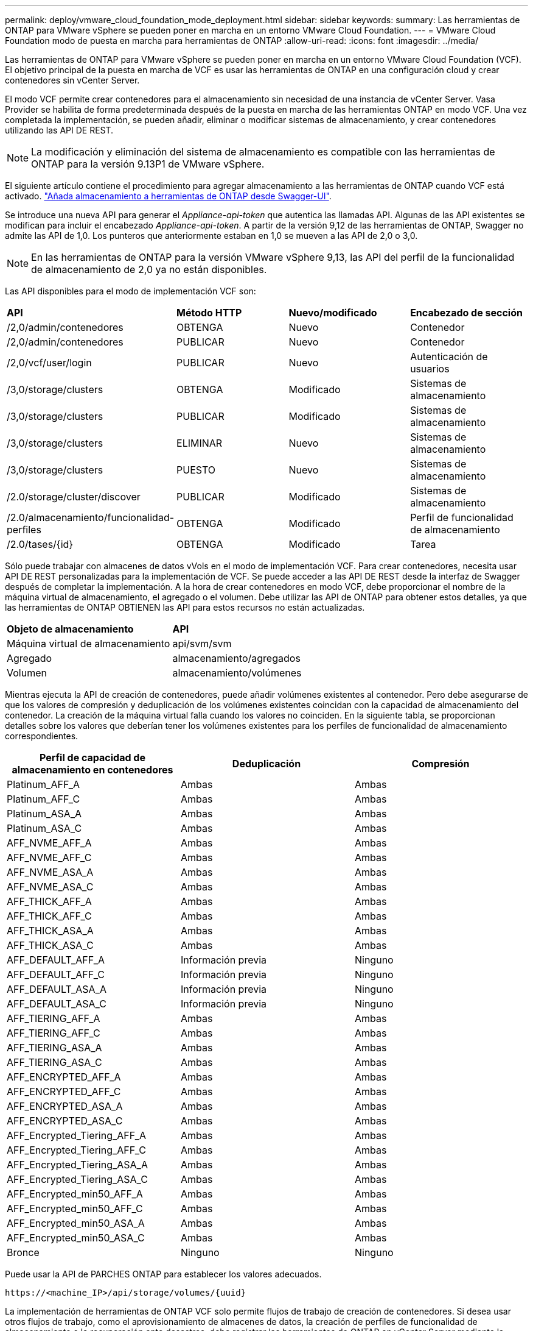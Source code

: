 ---
permalink: deploy/vmware_cloud_foundation_mode_deployment.html 
sidebar: sidebar 
keywords:  
summary: Las herramientas de ONTAP para VMware vSphere se pueden poner en marcha en un entorno VMware Cloud Foundation. 
---
= VMware Cloud Foundation modo de puesta en marcha para herramientas de ONTAP
:allow-uri-read: 
:icons: font
:imagesdir: ../media/


[role="lead"]
Las herramientas de ONTAP para VMware vSphere se pueden poner en marcha en un entorno VMware Cloud Foundation (VCF). El objetivo principal de la puesta en marcha de VCF es usar las herramientas de ONTAP en una configuración cloud y crear contenedores sin vCenter Server.

El modo VCF permite crear contenedores para el almacenamiento sin necesidad de una instancia de vCenter Server. Vasa Provider se habilita de forma predeterminada después de la puesta en marcha de las herramientas ONTAP en modo VCF. Una vez completada la implementación, se pueden añadir, eliminar o modificar sistemas de almacenamiento, y crear contenedores utilizando las API DE REST.


NOTE: La modificación y eliminación del sistema de almacenamiento es compatible con las herramientas de ONTAP para la versión 9.13P1 de VMware vSphere.

El siguiente artículo contiene el procedimiento para agregar almacenamiento a las herramientas de ONTAP cuando VCF está activado. https://kb.netapp.com/mgmt/OTV/SRA/Storage_Replication_Adapter%3A_How_to_configure_SRA_in_a_SRM_Shared_Recovery_Site["Añada almacenamiento a herramientas de ONTAP desde Swagger-UI"].

Se introduce una nueva API para generar el _Appliance-api-token_ que autentica las llamadas API. Algunas de las API existentes se modifican para incluir el encabezado _Appliance-api-token_. A partir de la versión 9,12 de las herramientas de ONTAP, Swagger no admite las API de 1,0. Los punteros que anteriormente estaban en 1,0 se mueven a las API de 2,0 o 3,0.


NOTE: En las herramientas de ONTAP para la versión VMware vSphere 9,13, las API del perfil de la funcionalidad de almacenamiento de 2,0 ya no están disponibles.

Las API disponibles para el modo de implementación VCF son:

|===


| *API* | *Método HTTP* | *Nuevo/modificado* | *Encabezado de sección* 


 a| 
/2,0/admin/contenedores
 a| 
OBTENGA
 a| 
Nuevo
 a| 
Contenedor



 a| 
/2,0/admin/contenedores
 a| 
PUBLICAR
 a| 
Nuevo
 a| 
Contenedor



 a| 
/2,0/vcf/user/login
 a| 
PUBLICAR
 a| 
Nuevo
 a| 
Autenticación de usuarios



 a| 
/3,0/storage/clusters
 a| 
OBTENGA
 a| 
Modificado
 a| 
Sistemas de almacenamiento



 a| 
/3,0/storage/clusters
 a| 
PUBLICAR
 a| 
Modificado
 a| 
Sistemas de almacenamiento



 a| 
/3,0/storage/clusters
 a| 
ELIMINAR
 a| 
Nuevo
 a| 
Sistemas de almacenamiento



 a| 
/3,0/storage/clusters
 a| 
PUESTO
 a| 
Nuevo
 a| 
Sistemas de almacenamiento



 a| 
/2.0/storage/cluster/discover
 a| 
PUBLICAR
 a| 
Modificado
 a| 
Sistemas de almacenamiento



 a| 
/2.0/almacenamiento/funcionalidad-perfiles
 a| 
OBTENGA
 a| 
Modificado
 a| 
Perfil de funcionalidad de almacenamiento



 a| 
/2.0/tases/{id}
 a| 
OBTENGA
 a| 
Modificado
 a| 
Tarea

|===
Sólo puede trabajar con almacenes de datos vVols en el modo de implementación VCF. Para crear contenedores, necesita usar API DE REST personalizadas para la implementación de VCF. Se puede acceder a las API DE REST desde la interfaz de Swagger después de completar la implementación. A la hora de crear contenedores en modo VCF, debe proporcionar el nombre de la máquina virtual de almacenamiento, el agregado o el volumen. Debe utilizar las API de ONTAP para obtener estos detalles, ya que las herramientas de ONTAP OBTIENEN las API para estos recursos no están actualizadas.

|===


| *Objeto de almacenamiento* | *API* 


 a| 
Máquina virtual de almacenamiento
 a| 
api/svm/svm



 a| 
Agregado
 a| 
almacenamiento/agregados



 a| 
Volumen
 a| 
almacenamiento/volúmenes

|===
Mientras ejecuta la API de creación de contenedores, puede añadir volúmenes existentes al contenedor. Pero debe asegurarse de que los valores de compresión y deduplicación de los volúmenes existentes coincidan con la capacidad de almacenamiento del contenedor. La creación de la máquina virtual falla cuando los valores no coinciden. En la siguiente tabla, se proporcionan detalles sobre los valores que deberían tener los volúmenes existentes para los perfiles de funcionalidad de almacenamiento correspondientes.

|===
| *Perfil de capacidad de almacenamiento en contenedores* | *Deduplicación* | *Compresión* 


 a| 
Platinum_AFF_A
 a| 
Ambas
 a| 
Ambas



 a| 
Platinum_AFF_C
 a| 
Ambas
 a| 
Ambas



 a| 
Platinum_ASA_A
 a| 
Ambas
 a| 
Ambas



 a| 
Platinum_ASA_C
 a| 
Ambas
 a| 
Ambas



 a| 
AFF_NVME_AFF_A
 a| 
Ambas
 a| 
Ambas



 a| 
AFF_NVME_AFF_C
 a| 
Ambas
 a| 
Ambas



 a| 
AFF_NVME_ASA_A
 a| 
Ambas
 a| 
Ambas



 a| 
AFF_NVME_ASA_C
 a| 
Ambas
 a| 
Ambas



 a| 
AFF_THICK_AFF_A
 a| 
Ambas
 a| 
Ambas



 a| 
AFF_THICK_AFF_C
 a| 
Ambas
 a| 
Ambas



 a| 
AFF_THICK_ASA_A
 a| 
Ambas
 a| 
Ambas



 a| 
AFF_THICK_ASA_C
 a| 
Ambas
 a| 
Ambas



 a| 
AFF_DEFAULT_AFF_A
 a| 
Información previa
 a| 
Ninguno



 a| 
AFF_DEFAULT_AFF_C
 a| 
Información previa
 a| 
Ninguno



 a| 
AFF_DEFAULT_ASA_A
 a| 
Información previa
 a| 
Ninguno



 a| 
AFF_DEFAULT_ASA_C
 a| 
Información previa
 a| 
Ninguno



 a| 
AFF_TIERING_AFF_A
 a| 
Ambas
 a| 
Ambas



 a| 
AFF_TIERING_AFF_C
 a| 
Ambas
 a| 
Ambas



 a| 
AFF_TIERING_ASA_A
 a| 
Ambas
 a| 
Ambas



 a| 
AFF_TIERING_ASA_C
 a| 
Ambas
 a| 
Ambas



 a| 
AFF_ENCRYPTED_AFF_A
 a| 
Ambas
 a| 
Ambas



 a| 
AFF_ENCRYPTED_AFF_C
 a| 
Ambas
 a| 
Ambas



 a| 
AFF_ENCRYPTED_ASA_A
 a| 
Ambas
 a| 
Ambas



 a| 
AFF_ENCRYPTED_ASA_C
 a| 
Ambas
 a| 
Ambas



 a| 
AFF_Encrypted_Tiering_AFF_A
 a| 
Ambas
 a| 
Ambas



 a| 
AFF_Encrypted_Tiering_AFF_C
 a| 
Ambas
 a| 
Ambas



 a| 
AFF_Encrypted_Tiering_ASA_A
 a| 
Ambas
 a| 
Ambas



 a| 
AFF_Encrypted_Tiering_ASA_C
 a| 
Ambas
 a| 
Ambas



 a| 
AFF_Encrypted_min50_AFF_A
 a| 
Ambas
 a| 
Ambas



 a| 
AFF_Encrypted_min50_AFF_C
 a| 
Ambas
 a| 
Ambas



 a| 
AFF_Encrypted_min50_ASA_A
 a| 
Ambas
 a| 
Ambas



 a| 
AFF_Encrypted_min50_ASA_C
 a| 
Ambas
 a| 
Ambas



 a| 
Bronce
 a| 
Ninguno
 a| 
Ninguno

|===
Puede usar la API de PARCHES ONTAP para establecer los valores adecuados.

`\https://<machine_IP>/api/storage/volumes/{uuid}`

La implementación de herramientas de ONTAP VCF solo permite flujos de trabajo de creación de contenedores. Si desea usar otros flujos de trabajo, como el aprovisionamiento de almacenes de datos, la creación de perfiles de funcionalidad de almacenamiento o la recuperación ante desastres, debe registrar las herramientas de ONTAP en vCenter Server mediante la página de Swagger. A partir de las herramientas de ONTAP 9,12, el registro de las herramientas de ONTAP con vCenter se produce desde la página de Swagger. La limitación de las herramientas de ONTAP en el modo VCF es que no puede configurar SRA para la recuperación ante desastres hasta que registre el plugin. Cuando se implementan las herramientas de ONTAP sin el modo VCF, el registro se realiza automáticamente.


NOTE: Register.html se eliminará en las próximas versiones de herramientas de ONTAP.

image::../media/VCF_deployment.png[Flujo de trabajo de puesta en marcha de VMware Cloud Foundation]

link:../deploy/task_deploy_ontap_tools.html["Cómo implementar las herramientas de ONTAP"]
